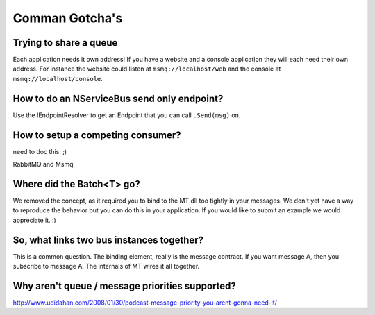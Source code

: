 Comman Gotcha's
===============

Trying to share a queue
"""""""""""""""""""""""

Each application needs it own address! If you have a website and a console application they will
each need their own address. For instance the website could listen at ``msmq://localhost/web`` and
the console at ``msmq://localhost/console``.


How to do an NServiceBus send only endpoint?
""""""""""""""""""""""""""""""""""""""""""""

Use the IEndpointResolver to get an Endpoint that you can call ``.Send(msg)`` on.


How to setup a competing consumer?
""""""""""""""""""""""""""""""""""

need to doc this. ;)

RabbitMQ and Msmq

Where did the Batch<T> go?
""""""""""""""""""""""""""

We removed the concept, as it required you to bind to the MT dll too 
tightly in your messages. We don't yet have a way to reproduce the 
behavior but you can do this in your application. If you would like
to submit an example we would appreciate it. :)

So, what links two bus instances together?
""""""""""""""""""""""""""""""""""""""""""

This is a common question. The binding element, really is the 
message contract. If you want message A, then you subscribe to 
message A. The internals of MT wires it all together.

Why aren't queue / message priorities supported?
""""""""""""""""""""""""""""""""""""""""""""""""

http://www.udidahan.com/2008/01/30/podcast-message-priority-you-arent-gonna-need-it/


